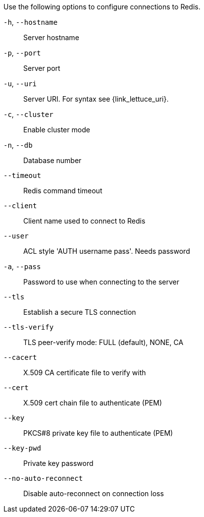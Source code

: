 Use the following options to configure connections to Redis.

`-h`, `--hostname`:: Server hostname
`-p`, `--port`:: Server port
`-u`, `--uri`:: Server URI. For syntax see {link_lettuce_uri}.
`-c`, `--cluster`:: Enable cluster mode
`-n`, `--db`:: Database number
`--timeout`:: Redis command timeout
`--client`:: Client name used to connect to Redis
`--user`:: ACL style 'AUTH username pass'. Needs password
`-a`, `--pass`:: Password to use when connecting to the server
`--tls`:: Establish a secure TLS connection
`--tls-verify`:: TLS peer-verify mode: FULL (default), NONE, CA
`--cacert`:: X.509 CA certificate file to verify with
`--cert`:: X.509 cert chain file to authenticate (PEM)
`--key`:: PKCS#8 private key file to authenticate (PEM)
`--key-pwd`:: Private key password
`--no-auto-reconnect`:: Disable auto-reconnect on connection loss
